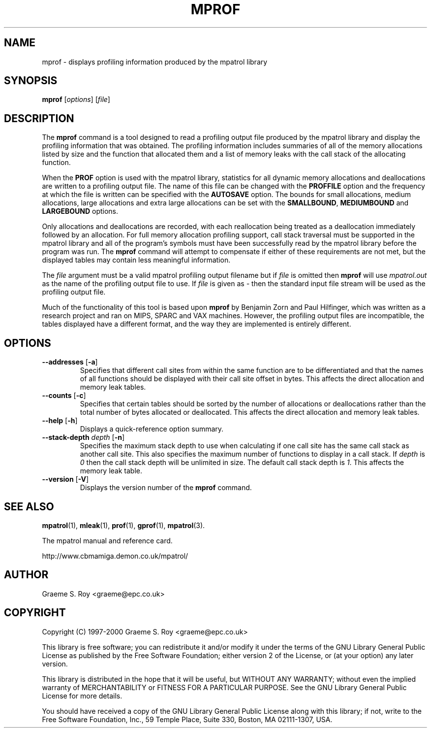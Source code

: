 .\" mpatrol
.\" A library for controlling and tracing dynamic memory allocations.
.\" Copyright (C) 1997-2000 Graeme S. Roy <graeme@epc.co.uk>
.\"
.\" This library is free software; you can redistribute it and/or
.\" modify it under the terms of the GNU Library General Public
.\" License as published by the Free Software Foundation; either
.\" version 2 of the License, or (at your option) any later version.
.\"
.\" This library is distributed in the hope that it will be useful,
.\" but WITHOUT ANY WARRANTY; without even the implied warranty of
.\" MERCHANTABILITY or FITNESS FOR A PARTICULAR PURPOSE.  See the GNU
.\" Library General Public License for more details.
.\"
.\" You should have received a copy of the GNU Library General Public
.\" License along with this library; if not, write to the Free
.\" Software Foundation, Inc., 59 Temple Place, Suite 330, Boston,
.\" MA 02111-1307, USA.
.\"
.\" UNIX Manual Page
.\"
.\" $Id: mprof.1,v 1.6 2000-10-10 19:16:27 graeme Exp $
.\"
.TH MPROF 1 "10 October 2000" "Release 1.3" "mpatrol library"
.SH NAME
mprof \- displays profiling information produced by the mpatrol library
.SH SYNOPSIS
\fBmprof\fP [\fIoptions\fP] [\fIfile\fP]
.SH DESCRIPTION
The \fBmprof\fP command is a tool designed to read a profiling output file
produced by the mpatrol library and display the profiling information that
was obtained.  The profiling information includes summaries of all of the
memory allocations listed by size and the function that allocated them and a
list of memory leaks with the call stack of the allocating function.
.PP
When the \fBPROF\fP option is used with the mpatrol library, statistics for
all dynamic memory allocations and deallocations are written to a profiling
output file.  The name of this file can be changed with the \fBPROFFILE\fP
option and the frequency at which the file is written can be specified with
the \fBAUTOSAVE\fP option.  The bounds for small allocations, medium
allocations, large allocations and extra large allocations can be set with
the \fBSMALLBOUND\fP, \fBMEDIUMBOUND\fP and \fBLARGEBOUND\fP options.
.PP
Only allocations and deallocations are recorded, with each reallocation being
treated as a deallocation immediately followed by an allocation.  For full
memory allocation profiling support, call stack traversal must be supported in
the mpatrol library and all of the program's symbols must have been successfully
read by the mpatrol library before the program was run.  The \fBmprof\fP command
will attempt to compensate if either of these requirements are not met, but the
displayed tables may contain less meaningful information.
.PP
The \fIfile\fP argument must be a valid mpatrol profiling output filename but
if \fIfile\fP is omitted then \fBmprof\fP will use \fImpatrol.out\fP as the
name of the profiling output file to use.  If \fIfile\fP is given as \fI\-\fP
then the standard input file stream will be used as the profiling output file.
.PP
Much of the functionality of this tool is based upon \fBmprof\fP by Benjamin
Zorn and Paul Hilfinger, which was written as a research project and ran on
MIPS, SPARC and VAX machines.  However, the profiling output files are
incompatible, the tables displayed have a different format, and the way they
are implemented is entirely different.
.SH OPTIONS
.TP
\fB\-\-addresses\fP [\fB\-a\fP]
Specifies that different call sites from within the same function are to be
differentiated and that the names of all functions should be displayed with
their call site offset in bytes.  This affects the direct allocation and
memory leak tables.
.TP
\fB\-\-counts\fP [\fB\-c\fP]
Specifies that certain tables should be sorted by the number of allocations or
deallocations rather than the total number of bytes allocated or deallocated.
This affects the direct allocation and memory leak tables.
.TP
\fB\-\-help\fP [\fB\-h\fP]
Displays a quick-reference option summary.
.TP
\fB\-\-stack\-depth\fP \fIdepth\fP [\fB\-n\fP]
Specifies the maximum stack depth to use when calculating if one call site has
the same call stack as another call site.  This also specifies the maximum
number of functions to display in a call stack.  If \fIdepth\fP is \fI0\fP then
the call stack depth will be unlimited in size.  The default call stack depth
is \fI1\fP.  This affects the memory leak table.
.TP
\fB\-\-version\fP [\fB\-V\fP]
Displays the version number of the \fBmprof\fP command.
.SH SEE ALSO
\fBmpatrol\fP(1), \fBmleak\fP(1), \fBprof\fP(1), \fBgprof\fP(1),
\fBmpatrol\fP(3).
.PP
The mpatrol manual and reference card.
.PP
http://www.cbmamiga.demon.co.uk/mpatrol/
.SH AUTHOR
Graeme S. Roy <graeme@epc.co.uk>
.SH COPYRIGHT
Copyright (C) 1997-2000 Graeme S. Roy <graeme@epc.co.uk>
.PP
This library is free software; you can redistribute it and/or modify it under
the terms of the GNU Library General Public License as published by the Free
Software Foundation; either version 2 of the License, or (at your option) any
later version.
.PP
This library is distributed in the hope that it will be useful, but WITHOUT
ANY WARRANTY; without even the implied warranty of MERCHANTABILITY or FITNESS
FOR A PARTICULAR PURPOSE.  See the GNU Library General Public License for more
details.
.PP
You should have received a copy of the GNU Library General Public License
along with this library; if not, write to the Free Software Foundation, Inc.,
59 Temple Place, Suite 330, Boston, MA 02111-1307, USA.
